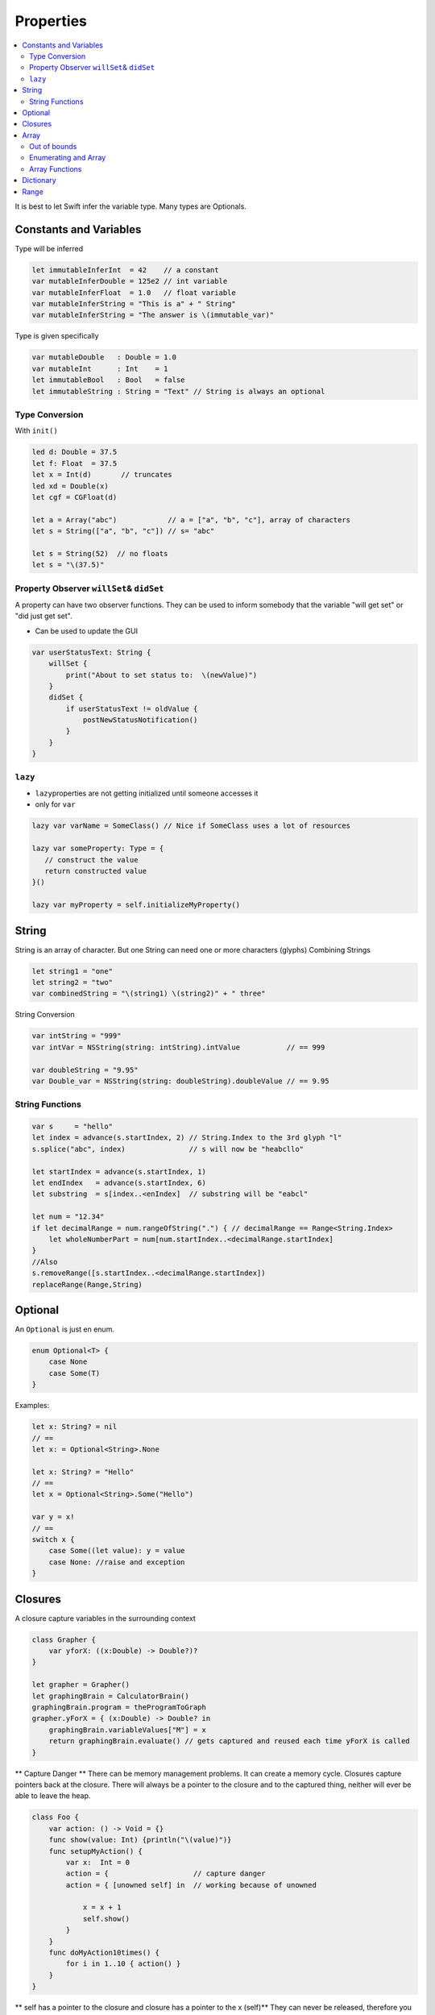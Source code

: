 ==========
Properties
==========

.. contents:: :local:

It is best to let Swift infer the variable type. Many types are
Optionals.

Constants and Variables
=======================

Type will be inferred

.. code:: swift

   let immutableInferInt  = 42    // a constant
   var mutableInferDouble = 125e2 // int variable
   var mutableInferFloat  = 1.0   // float variable
   var mutableInferString = "This is a" + " String"
   var mutableInferString = "The answer is \(immutable_var)"

Type is given specifically

.. code:: swift

   var mutableDouble   : Double = 1.0
   var mutableInt      : Int    = 1
   let immutableBool   : Bool   = false
   let immutableString : String = "Text" // String is always an optional

Type Conversion
---------------

With ``init()``

.. code:: swift

   led d: Double = 37.5
   let f: Float  = 37.5
   let x = Int(d)       // truncates
   led xd = Double(x)
   let cgf = CGFloat(d)

   let a = Array("abc")            // a = ["a", "b", "c"], array of characters
   let s = String(["a", "b", "c"]) // s= "abc"

   let s = String(52)  // no floats
   let s = "\(37.5)"

.. _property-observer-willset&-didset:

Property Observer ``willSet``\ & ``didSet``
-------------------------------------------

A property can have two observer functions. They can be used to inform
somebody that the variable "will get set" or "did just get set".

-  Can be used to update the GUI

.. code:: swift

   var userStatusText: String {
       willSet {
           print("About to set status to:  \(newValue)")
       }
       didSet {
           if userStatusText != oldValue {
               postNewStatusNotification()
           }
       }
   }

``lazy``
--------

-  ``lazy``\ properties are not getting initialized until someone
   accesses it
-  only for ``var``

.. code:: swift

   lazy var varName = SomeClass() // Nice if SomeClass uses a lot of resources

   lazy var someProperty: Type = {
      // construct the value
      return constructed value
   }()

   lazy var myProperty = self.initializeMyProperty()

String
======

String is an array of character. But one String can need one or more
characters (glyphs) Combining Strings

.. code:: swift

   let string1 = "one"
   let string2 = "two"
   var combinedString = "\(string1) \(string2)" + " three"

String Conversion

.. code:: swift

   var intString = "999"
   var intVar = NSString(string: intString).intValue           // == 999

   var doubleString = "9.95"
   var Double_var = NSString(string: doubleString).doubleValue // == 9.95

String Functions
----------------

.. code:: swift

   var s     = "hello"
   let index = advance(s.startIndex, 2) // String.Index to the 3rd glyph "l"
   s.splice("abc", index)               // s will now be "heabcllo"

   let startIndex = advance(s.startIndex, 1)
   let endIndex   = advance(s.startIndex, 6)
   let substring  = s[index..<enIndex]  // substring will be "eabcl"

   let num = "12.34"
   if let decimalRange = num.rangeOfString(".") { // decimalRange == Range<String.Index>
       let wholeNumberPart = num[num.startIndex..<decimalRange.startIndex]
   }
   //Also
   s.removeRange([s.startIndex..<decimalRange.startIndex])
   replaceRange(Range,String)

Optional
========

An ``Optional`` is just en enum.

.. code:: swift

   enum Optional<T> {
       case None
       case Some(T)
   }

Examples:

.. code:: swift

   let x: String? = nil
   // ==
   let x: = Optional<String>.None

   let x: String? = "Hello"
   // ==
   let x = Optional<String>.Some("Hello")

   var y = x!
   // ==
   switch x {
       case Some((let value): y = value
       case None: //raise and exception
   }

Closures
========

A closure capture variables in the surrounding context

.. code:: swift

   class Grapher {
       var yforX: ((x:Double) -> Double?)?
   }

   let grapher = Grapher()
   let graphingBrain = CalculatorBrain()
   graphingBrain.program = theProgramToGraph
   grapher.yForX = { (x:Double) -> Double? in
       graphingBrain.variableValues["M"] = x
       return graphingBrain.evaluate() // gets captured and reused each time yForX is called
   }

\*\* Capture Danger \*\* There can be memory management problems. It can
create a memory cycle. Closures capture pointers back at the closure.
There will always be a pointer to the closure and to the captured thing,
neither will ever be able to leave the heap.

.. code:: swift

   class Foo {
       var action: () -> Void = {}
       func show(value: Int) {println("\(value)")}
       func setupMyAction() {
           var x:  Int = 0
           action = {                    // capture danger
           action = { [unowned self] in  // working because of unowned

               x = x + 1
               self.show()
           }
       }
       func doMyAction10times() {
           for i in 1..10 { action() }
       }
   }

\*\* self has a pointer to the closure and closure has a pointer to the
x (self)*\* They can never be released, therefore you need to specify
the ``unowned`` keyword.

Array
=====

An ``Array`` is a list of multidimensional elements of the same type

.. code:: swift

   var arr = Array<String>()
   // ==
   var arr = [String]()

Out of bounds
-------------

.. code:: swift

   //             0       1          2
   let os_s ["Linux",  "Mac", "Windows"]
   let os      = os_s[0]     // "Linux"
   let os      = os_s[2]     // "Windows"
   let os      = os_s[3]     // crash index out of bounds
   let some_os = os_s[0...1] // ["Linux", "Mac"]

Enumerating and Array
---------------------

.. code:: swift

   for os in os_s {
       println("\(os)")
   }

Array Functions
---------------

.. code:: swift

   var a = [a,b,c]

   arr.append(T)
   arr.insert(T, atIndex: Int)           // a.insert(d, atIndex:1), a=[a,d,b,c]
   arr.splice(Array<T>, atIndex: Int)    // a.splice([d,e], atIndex:1), a= [a,d,e,b,c]

   removeAtIndex(Int)                    // a.removeAtIndex(1), a = [a,c]
   removeRange(Range)                    // a.removeRange(0..<2), a= [c]
   replaceRange(Range, [T])              // a,replaceRange(0...1, with:[x,y,z]), a = [x,y,z,b]

   sort(isOrderedBefore: (T, T) -> Bool) // a.sort { $0 < $1 }

   filter(includeElement: (T) -> Bool) -> [T]
   map(transform: (T) -> U) -> [U]
   let stringfield: [String] = [1,2,3].map { "\($0)" }

   reduce(initial: U, combine:(U,T) -> U) -> U
   let sum: Int = [1,2,3].reduce(0) { $0 + $1 }



Dictionary
==========

``Dictionaries`` are list of values search-able with a key

.. code:: swift

   var dict = Dicrionary<String, Int>()
   // ==
   var dict = [String:Int]()

.. code:: swift

   var regions = ["wallis":1, "fribourg":10]
   let rank = regions["bern"] // doesn't exist would be Int! therefore nil
   regions["fribourg"] = nil  // delete fribourg

Use a tuple with ``for-in`` to enumerate a dictionary

.. code:: swift

   for (key, value) in regions {
       println("\(key) = \(value)")
   }

Range
=====

A ``Range`` in Swift are just two points of a type. Can be represented
as:

.. code:: swift

   struct Range <T> {
       var startIndex: T
       var endIndex  : T
   }

+--------+-------------------------+
| Type   | Range                   |
+========+=========================+
| Array  | ``Range<Int>``          |
+--------+-------------------------+
| String | ``Range<String.Index>`` |
+--------+-------------------------+

There is a special syntax for defining a range: ``...`` or ``..<``

.. code:: swift

   //            0    1    2    3
   let array = ["a", "b", "c", "d"]
   let subArray1 = array[2...3] // ["c", "d"]
   let subArray2 = array[2..<3] // ["c"]

Range is also enumerable

.. code:: swift

   for in 24...42 {}

